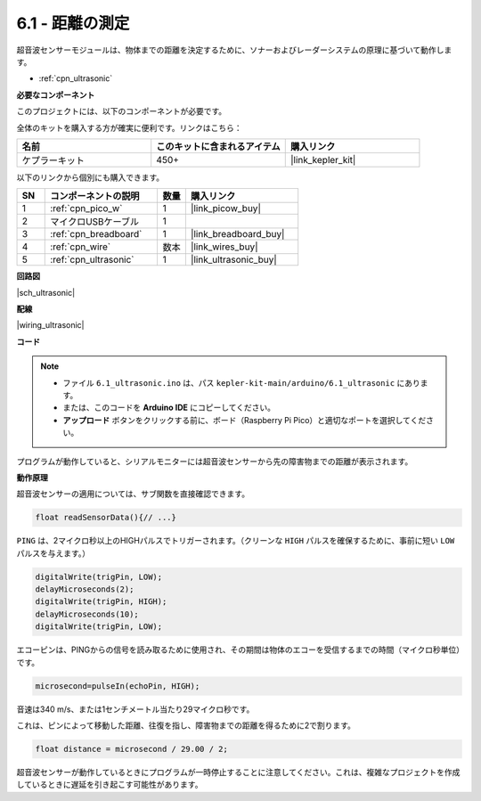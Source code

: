 .. _ar_ultrasonic:

6.1 - 距離の測定
======================================

超音波センサーモジュールは、物体までの距離を決定するために、ソナーおよびレーダーシステムの原理に基づいて動作します。

* :ref:`cpn_ultrasonic`

**必要なコンポーネント**

このプロジェクトには、以下のコンポーネントが必要です。

全体のキットを購入する方が確実に便利です。リンクはこちら：

.. list-table::
    :widths: 20 20 20
    :header-rows: 1

    *   - 名前
        - このキットに含まれるアイテム
        - 購入リンク
    *   - ケプラーキット
        - 450+
        - |link_kepler_kit|

以下のリンクから個別にも購入できます。

.. list-table::
    :widths: 5 20 5 20
    :header-rows: 1

    *   - SN
        - コンポーネントの説明
        - 数量
        - 購入リンク
    *   - 1
        - :ref:`cpn_pico_w`
        - 1
        - |link_picow_buy|
    *   - 2
        - マイクロUSBケーブル
        - 1
        - 
    *   - 3
        - :ref:`cpn_breadboard`
        - 1
        - |link_breadboard_buy|
    *   - 4
        - :ref:`cpn_wire`
        - 数本
        - |link_wires_buy|
    *   - 5
        - :ref:`cpn_ultrasonic`
        - 1
        - |link_ultrasonic_buy|

**回路図**

|sch_ultrasonic|

**配線**

|wiring_ultrasonic|

**コード**

.. note::

   * ファイル ``6.1_ultrasonic.ino`` は、パス ``kepler-kit-main/arduino/6.1_ultrasonic`` にあります。
   * または、このコードを **Arduino IDE** にコピーしてください。

   * **アップロード** ボタンをクリックする前に、ボード（Raspberry Pi Pico）と適切なポートを選択してください。

.. raw:: html
    
    <iframe src=https://create.arduino.cc/editor/sunfounder01/631a1663-ce45-4d46-b8f0-7d10f32097a9/preview?embed style="height:510px;width:100%;margin:10px 0" frameborder=0></iframe>

プログラムが動作していると、シリアルモニターには超音波センサーから先の障害物までの距離が表示されます。

**動作原理**

超音波センサーの適用については、サブ関数を直接確認できます。

.. code-block:: arduino

    float readSensorData(){// ...}

``PING`` は、2マイクロ秒以上のHIGHパルスでトリガーされます。（クリーンな ``HIGH`` パルスを確保するために、事前に短い ``LOW`` パルスを与えます。）

.. code-block:: arduino

    digitalWrite(trigPin, LOW); 
    delayMicroseconds(2);
    digitalWrite(trigPin, HIGH); 
    delayMicroseconds(10);
    digitalWrite(trigPin, LOW); 

エコーピンは、PINGからの信号を読み取るために使用され、その期間は物体のエコーを受信するまでの時間（マイクロ秒単位）です。

.. code-block:: arduino

    microsecond=pulseIn(echoPin, HIGH);

音速は340 m/s、または1センチメートル当たり29マイクロ秒です。

これは、ピンによって移動した距離、往復を指し、障害物までの距離を得るために2で割ります。

.. code-block:: arduino

    float distance = microsecond / 29.00 / 2;  

超音波センサーが動作しているときにプログラムが一時停止することに注意してください。これは、複雑なプロジェクトを作成しているときに遅延を引き起こす可能性があります。
